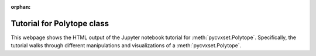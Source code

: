 ..
   Copyright (C) 2020-2024 Mitsubishi Electric Research Laboratories (MERL)
   License: AGPL-3.0-or-later

   Code purpose: Example notebook for polytope class

:orphan:

Tutorial for Polytope class
===========================

This webpage shows the HTML output of the Jupyter notebook tutorial for :meth:`pycvxset.Polytope`.  Specifically, the
tutorial walks through different manipulations and visualizations of a :meth:`pycvxset.Polytope`.

.. raw:: html

    <div style="border: 1px solid #000; padding: 10px;">
        <iframe src="../_static/Polytope.html" width="100%" height="1000px" style="border:none;">
            Your browser does not support iframes.
        </iframe>
    </div>
